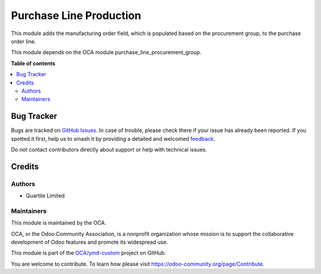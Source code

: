 ========================
Purchase Line Production
========================

.. 
   !!!!!!!!!!!!!!!!!!!!!!!!!!!!!!!!!!!!!!!!!!!!!!!!!!!!
   !! This file is generated by oca-gen-addon-readme !!
   !! changes will be overwritten.                   !!
   !!!!!!!!!!!!!!!!!!!!!!!!!!!!!!!!!!!!!!!!!!!!!!!!!!!!
   !! source digest: sha256:4e584c19bc39aeb73c92a0c2ec480baa912ae2482a4da8e802bc34e31907c404
   !!!!!!!!!!!!!!!!!!!!!!!!!!!!!!!!!!!!!!!!!!!!!!!!!!!!

.. |badge1| image:: https://img.shields.io/badge/maturity-Beta-yellow.png
    :target: https://odoo-community.org/page/development-status
    :alt: Beta
.. |badge2| image:: https://img.shields.io/badge/licence-AGPL--3-blue.png
    :target: http://www.gnu.org/licenses/agpl-3.0-standalone.html
    :alt: License: AGPL-3
.. |badge3| image:: https://img.shields.io/badge/github-OCA%2Fymd--custom-lightgray.png?logo=github
    :target: https://github.com/OCA/ymd-custom/tree/16.0/purchase_line_production
    :alt: OCA/ymd-custom
.. |badge4| image:: https://img.shields.io/badge/weblate-Translate%20me-F47D42.png
    :target: https://translation.odoo-community.org/projects/ymd-custom-16-0/ymd-custom-16-0-purchase_line_production
    :alt: Translate me on Weblate
.. |badge5| image:: https://img.shields.io/badge/runboat-Try%20me-875A7B.png
    :target: https://runboat.odoo-community.org/builds?repo=OCA/ymd-custom&target_branch=16.0
    :alt: Try me on Runboat

|badge1| |badge2| |badge3| |badge4| |badge5|

This module adds the manufacturing order field, which is populated based on the
procurement group, to the purchase order line.

This module depends on the OCA module purchase_line_procurement_group.

**Table of contents**

.. contents::
   :local:

Bug Tracker
===========

Bugs are tracked on `GitHub Issues <https://github.com/OCA/ymd-custom/issues>`_.
In case of trouble, please check there if your issue has already been reported.
If you spotted it first, help us to smash it by providing a detailed and welcomed
`feedback <https://github.com/OCA/ymd-custom/issues/new?body=module:%20purchase_line_production%0Aversion:%2016.0%0A%0A**Steps%20to%20reproduce**%0A-%20...%0A%0A**Current%20behavior**%0A%0A**Expected%20behavior**>`_.

Do not contact contributors directly about support or help with technical issues.

Credits
=======

Authors
~~~~~~~

* Quartile Limited

Maintainers
~~~~~~~~~~~

This module is maintained by the OCA.

.. image:: https://odoo-community.org/logo.png
   :alt: Odoo Community Association
   :target: https://odoo-community.org

OCA, or the Odoo Community Association, is a nonprofit organization whose
mission is to support the collaborative development of Odoo features and
promote its widespread use.

This module is part of the `OCA/ymd-custom <https://github.com/OCA/ymd-custom/tree/16.0/purchase_line_production>`_ project on GitHub.

You are welcome to contribute. To learn how please visit https://odoo-community.org/page/Contribute.
